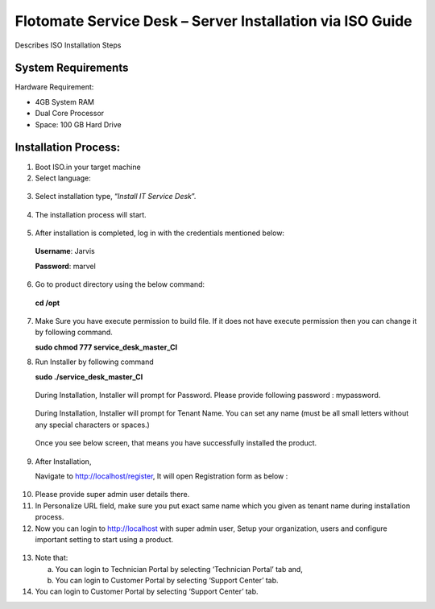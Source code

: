 **********************************************************
Flotomate Service Desk – Server Installation via ISO Guide
**********************************************************

Describes ISO Installation Steps

System Requirements
===================

Hardware Requirement:

-  4GB System RAM

-  Dual Core Processor

-  Space: 100 GB Hard Drive

Installation Process:
=====================

1. Boot ISO.in your target machine

2. Select language:

.. _sib-1:
.. figure:: https://s3-ap-southeast-1.amazonaws.com/flotomate-resources/installation-guide/server-installation/SIB-1.png
    :align: center
    :alt: figure 1

3. Select installation type, “\ *Install IT Service Desk*\ ”.

.. _sib-2:
.. figure:: https://s3-ap-southeast-1.amazonaws.com/flotomate-resources/installation-guide/server-installation/SIB-2.png
    :align: center
    :alt: figure 2

4. The installation process will start.

.. _sib-3:
.. figure:: https://s3-ap-southeast-1.amazonaws.com/flotomate-resources/installation-guide/server-installation/SIB-3.png
    :align: center
    :alt: figure 3

5. After installation is completed, log in with the credentials
   mentioned below:

..

   **Username**: Jarvis

   **Password**: marvel

6. Go to product directory using the below command:

..

   **cd /opt**

7. Make Sure you have execute permission to build file. If it does not
   have execute permission then you can change it by following command.

   **sudo chmod 777 service_desk_master_CI**

8. Run Installer by following command

   **sudo ./service_desk_master_CI**

    .. _sib-4:
    .. figure:: https://s3-ap-southeast-1.amazonaws.com/flotomate-resources/installation-guide/server-installation/SIB-4.png
        :align: center
        :alt: figure 4

   During Installation, Installer will prompt for Password. Please
   provide following password : mypassword.

    .. _sib-5:
    .. figure:: https://s3-ap-southeast-1.amazonaws.com/flotomate-resources/installation-guide/server-installation/SIB-5.png
        :align: center
        :alt: figure 5

   During Installation, Installer will prompt for Tenant Name. You can set
   any name (must be all small letters without any special characters or
   spaces.)

    .. _sib-6:
    .. figure:: https://s3-ap-southeast-1.amazonaws.com/flotomate-resources/installation-guide/server-installation/SIB-6.png
        :align: center
        :alt: figure 6

    .. _sib-7:
    .. figure:: https://s3-ap-southeast-1.amazonaws.com/flotomate-resources/installation-guide/server-installation/SIB-7.png
        :align: center
        :alt: figure 7

  Once you see below screen, that means you have successfully installed
  the product.

9. After Installation,

   Navigate to http://localhost/register, It will open Registration form
   as below :

.. _sib-8:
.. figure:: https://s3-ap-southeast-1.amazonaws.com/flotomate-resources/installation-guide/server-installation/SIB-8.png
    :align: center
    :alt: figure 8

10. Please provide super admin user details there.

11. In Personalize URL field, make sure you put exact same name which
    you given as tenant name during installation process.

12. Now you can login to http://localhost with super admin user, Setup
    your organization, users and configure important setting to start
    using a product.

.. _sib-9:
.. figure:: https://s3-ap-southeast-1.amazonaws.com/flotomate-resources/installation-guide/server-installation/SIB-9.png
    :align: center
    :alt: figure 9

13. Note that:

    a. You can login to Technician Portal by selecting ‘Technician
       Portal’ tab and,

    b. You can login to Customer Portal by selecting ‘Support Center’
       tab.

14. You can login to Customer Portal by selecting ‘Support Center’ tab.


